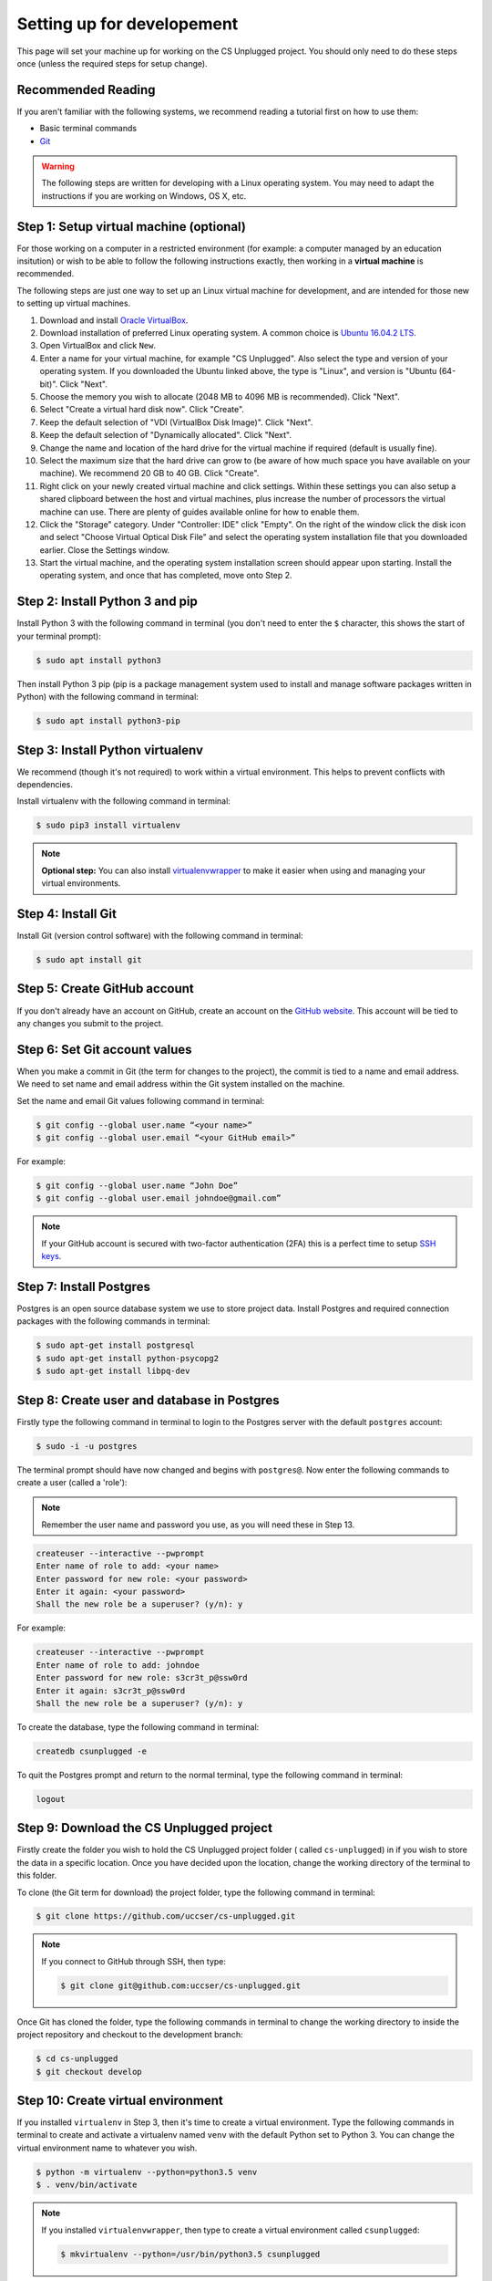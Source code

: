 Setting up for developement
#################################################

This page will set your machine up for working on the CS Unplugged project.
You should only need to do these steps once (unless the required steps for
setup change).

Recommended Reading
=================================================

If you aren't familiar with the following systems, we recommend
reading a tutorial first on how to use them:

- Basic terminal commands
- `Git`_

.. warning::

  The following steps are written for developing with a Linux operating
  system. You may need to adapt the instructions if you are working on
  Windows, OS X, etc.

Step 1: Setup virtual machine (optional)
=================================================

For those working on a computer in a restricted environment (for example:
a computer managed by an education insitution) or wish to be able to follow
the following instructions exactly, then working in a **virtual machine** is
recommended.

The following steps are just one way to set up an Linux virtual machine
for development, and are intended for those new to setting up virtual
machines.

1. Download and install `Oracle VirtualBox`_.
2. Download installation of preferred Linux operating system.
   A common choice is `Ubuntu 16.04.2 LTS`_.
3. Open VirtualBox and click ``New``.
4. Enter a name for your virtual machine, for example "CS Unplugged".
   Also select the type and version of your operating system.
   If you downloaded the Ubuntu linked above, the type is "Linux",
   and version is "Ubuntu (64-bit)". Click "Next".
5. Choose the memory you wish to allocate (2048 MB to 4096 MB is recommended).
   Click "Next".
6. Select "Create a virtual hard disk now". Click "Create".
7. Keep the default selection of "VDI (VirtualBox Disk Image)".
   Click "Next".
8. Keep the default selection of "Dynamically allocated".
   Click "Next".
9. Change the name and location of the hard drive for the virtual
   machine if required (default is usually fine).
10. Select the maximum size that the hard drive can grow to (be aware of
    how much space you have available on your machine).
    We recommend 20 GB to 40 GB. Click "Create".
11. Right click on your newly created virtual machine and click settings.
    Within these settings you can also setup a shared clipboard between the
    host and virtual machines, plus increase the number of processors the
    virtual machine can use. There are plenty of guides available online for
    how to enable them.
12. Click the "Storage" category. Under "Controller: IDE" click "Empty".
    On the right of the window click the disk icon and select "Choose
    Virtual Optical Disk File" and select the operating system installation
    file that you downloaded earlier. Close the Settings window.
13. Start the virtual machine, and the operating system installation screen
    should appear upon starting. Install the operating system, and once that
    has completed, move onto Step 2.

Step 2: Install Python 3 and pip
=================================================

Install Python 3 with the following command in terminal (you don't need
to enter the ``$`` character, this shows the start of your terminal prompt):

.. code-block:: bash

    $ sudo apt install python3

Then install Python 3 pip (pip is a package management system used to
install and manage software packages written in Python) with the following
command in terminal:

.. code-block:: bash

    $ sudo apt install python3-pip

Step 3: Install Python virtualenv
=================================================

We recommend (though it's not required) to work within a virtual environment.
This helps to prevent conflicts with dependencies.

Install virtualenv with the following command in terminal:

.. code-block:: bash

    $ sudo pip3 install virtualenv

.. note::

  **Optional step:** You can also install `virtualenvwrapper`_ to make it
  easier when using and managing your virtual environments.

Step 4: Install Git
=================================================

Install Git (version control software) with the following command in terminal:

.. code-block:: bash

    $ sudo apt install git

Step 5: Create GitHub account
=================================================

If you don't already have an account on GitHub, create an account on
the `GitHub website`_.
This account will be tied to any changes you submit to the project.

Step 6: Set Git account values
=================================================

When you make a commit in Git (the term for changes to the project), the
commit is tied to a name and email address. We need to set name and email
address within the Git system installed on the machine.

Set the name and email Git values following command in terminal:

.. code-block:: bash

    $ git config --global user.name “<your name>”
    $ git config --global user.email “<your GitHub email>”

For example:

.. code-block:: bash

    $ git config --global user.name “John Doe”
    $ git config --global user.email johndoe@gmail.com”

.. note::

    If your GitHub account is secured with two-factor authentication (2FA)
    this is a perfect time to setup `SSH keys`_.

Step 7: Install Postgres
=================================================

Postgres is an open source database system we use to store project
data. Install Postgres and required connection packages with the following
commands in terminal:

.. code-block:: bash

    $ sudo apt-get install postgresql
    $ sudo apt-get install python-psycopg2
    $ sudo apt-get install libpq-dev

Step 8: Create user and database in Postgres
=================================================

Firstly type the following command in terminal to login to the Postgres
server with the default ``postgres`` account:

.. code-block:: bash

    $ sudo -i -u postgres

The terminal prompt should have now changed and begins with ``postgres@``.
Now enter the following commands to create a user (called a 'role'):

.. note::

    Remember the user name and password you use, as you
    will need these in Step 13.

.. code-block:: bash

    createuser --interactive --pwprompt
    Enter name of role to add: <your name>
    Enter password for new role: <your password>
    Enter it again: <your password>
    Shall the new role be a superuser? (y/n): y

For example:

.. code-block:: none

    createuser --interactive --pwprompt
    Enter name of role to add: johndoe
    Enter password for new role: s3cr3t_p@ssw0rd
    Enter it again: s3cr3t_p@ssw0rd
    Shall the new role be a superuser? (y/n): y

To create the database, type the following command in terminal:

.. code-block:: none

    createdb csunplugged -e

To quit the Postgres prompt and return to the normal terminal, type the following command in terminal:

.. code-block:: none

    logout

Step 9: Download the CS Unplugged project
=================================================

Firstly create the folder you wish to hold the CS Unplugged project folder
( called ``cs-unplugged``) in if you wish to store the data in a specific
location.
Once you have decided upon the location, change the working directory of the
terminal to this folder.

To clone (the Git term for download) the project folder, type the
following command in terminal:

.. code-block:: bash

    $ git clone https://github.com/uccser/cs-unplugged.git

.. note::

    If you connect to GitHub through SSH, then type:

    .. code-block:: bash

        $ git clone git@github.com:uccser/cs-unplugged.git

Once Git has cloned the folder, type the following commands in terminal to
change the working directory to inside the project repository and checkout
to the development branch:

.. code-block:: bash

    $ cd cs-unplugged
    $ git checkout develop

Step 10: Create virtual environment
=================================================

If you installed ``virtualenv`` in Step 3, then it's time to create a virtual
environment. Type the following commands in terminal to create and activate
a virtualenv named ``venv`` with the default Python set to Python 3.
You can change the virtual environment name to whatever you wish.

.. code-block:: bash

    $ python -m virtualenv --python=python3.5 venv
    $ . venv/bin/activate

.. note::

    If you installed ``virtualenvwrapper``, then type to create a virtual
    environment called ``csunplugged``:

    .. code-block:: bash

        $ mkvirtualenv --python=/usr/bin/python3.5 csunplugged

You should now have the name of your virtual environment before the terminal
prompt.

Step 11: Install project requirements
=================================================

To install the project requirements, type the following commands in terminal from the project root folder (contains a file called
``requirements.txt``):

.. code-block:: bash

    $ curl -sL https://deb.nodesource.com/setup_6.x | sudo -E bash -
    $ sudo apt-get install -y nodejs
    $ sudo apt-get install libffi-dev
    $ pip install -r requirements/local.txt
    $ cd csunplugged
    $ npm install
    $ sudo npm install gulp-cli --global

Step 12: Install text editor/IDE (optional)
=================================================

This is a good time to install your preferred IDE or text editor.
Some free options we love:

- `Atom`_
- `Sublime Text`_
- `Vim`_

Step 13: Complete project settings file
=================================================

Open the ``csunplugged/config`` folder, and make a copy of
``settings_secret_template.py`` called ``settings_secret.py``.

Using the values you used in Step 8:

- Change the value of ``USER`` to the user name you set.
- Change the value of ``PASSWORD`` to the password you set.

The ``settings_secret.py`` file is ignored by the version control, so
it's not uploaded to the public server for everyone to see.

.. note::

    The process of storing secret setting values will be changed in
    the near future.

Step 14: Check project setup works
=================================================

To check the project works, change your working directory to the
``csunplugged/csunplugged`` folder (should contain a file called ``manage.py``).

Type the following commands in terminal (we will cover these commands
in more detail on the next page):

.. code-block:: bash

    $ python manage.py migrate
    $ python manage.py loaddata
    $ python manage.py runserver

Leave this terminal running and open a new terminal in the same
folder and type the following command:

.. code-block:: bash

    $ gulp

The final command should open your preferred web browser to
``localhost:3000/`` and you should see the CS Unplugged homepage.

Congratulations if you made it this far and everything is working,
you're all set to contribute to the CS Unplugged project.

.. _Git: https://git-scm.com/
.. _Oracle VirtualBox: https://www.virtualbox.org/
.. _Ubuntu 16.04.2 LTS: https://www.ubuntu.com/download/desktop
.. _virtualenvwrapper: https://virtualenvwrapper.readthedocs.io/en/latest/
.. _GitHub website: https://github.com/
.. _SSH keys: https://help.github.com/articles/connecting-to-github-with-ssh/
.. _Kordac documentation: http://kordac.readthedocs.io/en/latest/install.html
.. _Atom: https://atom.io/
.. _Sublime Text: https://www.sublimetext.com/
.. _Vim: http://www.vim.org/

